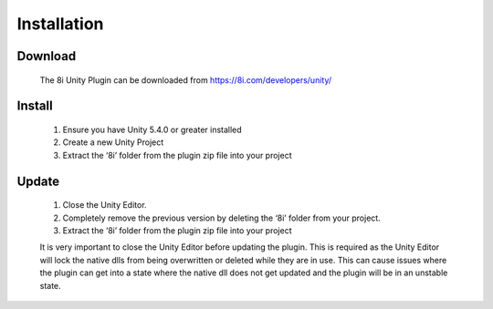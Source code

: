 Installation
=========

Download
--------
    The 8i Unity Plugin can be downloaded from https://8i.com/developers/unity/

Install
-------

    1. Ensure you have Unity 5.4.0 or greater installed
    2. Create a new Unity Project
    3. Extract the ‘8i’ folder from the plugin zip file into your project

  
Update
------

    1. Close the Unity Editor.
    2. Completely remove the previous version by deleting the ‘8i’ folder from your project.
    3. Extract the ‘8i’ folder from the plugin zip file into your project

    It is very important to close the Unity Editor before updating the plugin. This is required as the Unity Editor will lock the native dlls from being overwritten or deleted while they are in use. This can cause issues where the plugin can get into a state where the native dll does not get updated and the plugin will be in an unstable state.
